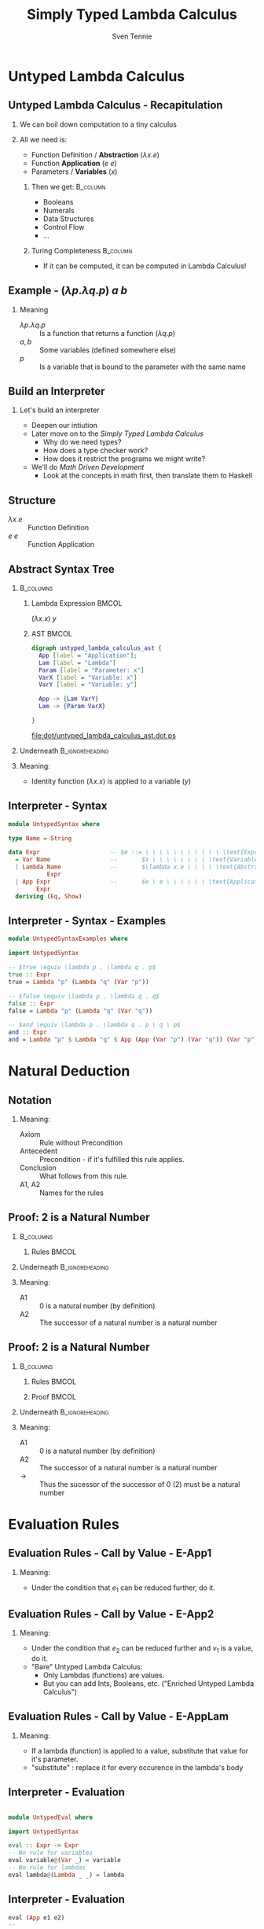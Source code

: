 #+TITLE: Simply Typed Lambda Calculus
#+AUTHOR: Sven Tennie
#+EMAIL: sven.tennie@dreamit.de
#+KEYWORDS: "Simply Typed Lambda Calculus"
#+LANGUAGE:  en
#+OPTIONS: tasks:nil toc:nil H:2
#+BEAMER_THEME: metropolis
#+BEAMER_HEADER: \subtitle{From Untyped to Simply Typed Lambda Calculus}
#+BEAMER_HEADER: \institute[INST]{Dream IT\\\url{https://dreamit.de}}
#+startup: beamer
#+LaTeX_CLASS: beamer
#+LaTeX_HEADER: \usemintedstyle{tango}
#+LaTeX_HEADER: \usepackage{fontspec}
# #+LaTeX_HEADER: \setmonofont[Contextuals={Alternate}]{Fira Code}
#+LaTeX_HEADER: \newminted{haskell}{mathescape=true}
#+LaTeX_HEADER: \setminted[haskell]{mathescape=true}

* Untyped Lambda Calculus
** Untyped Lambda Calculus - Recapitulation
*** We can boil down computation to a tiny calculus
#+BEAMER: \pause
*** All we need is:
- Function Definition / *Abstraction* ($\lambda x . e$)
- Function *Application* ($e \ e$)
- Parameters / *Variables* ($x$)
#+BEAMER: \pause
**** Then we get:                                    :B_column:
     :PROPERTIES:
     :BEAMER_col: 0.35
     :BEAMER_env: block
     :BEAMER_envargs: C[t]
     :END:
- Booleans
- Numerals
- Data Structures
- Control Flow
- ...
#+BEAMER: \pause
**** Turing Completeness :B_column:
     :PROPERTIES:
     :BEAMER_col: 0.55
     :BEAMER_env: block
     :END:
- If it can be computed, it can be computed in Lambda Calculus!

** Example - $(\lambda p . \lambda q . p) \ a \ b$
\begin{align*}
\onslide<1->{ & ( \lambda \color<3->{orange}{p} . & \lambda q . & \color<3->{orange}{p} & ) & & \color<3->{orange}{a} & & b & & \onslide<2->{ \text{Substitute $p \mapsto a $}} } \\
\onslide<4->{ & (  & \lambda \color<6->{blue}{q} . & \color<4->{orange}{a} & ) &&  & & \color<6->{blue}{b} & & \onslide<5->{ \text{Substitute $q \mapsto b $}} } \\
\onslide<7->{ & (  &  & \color<4->{orange}{a} & ) &&  & &  & & }
\end{align*}

*** Meaning
- $\lambda p . \lambda q . p$ :: Is a function that returns a function ($\lambda q . p$)
- $a , b$ :: Some variables (defined somewhere else)
- $p$ :: Is a variable that is bound to the parameter with the same name


** Build an Interpreter
*** Let's build an interpreter
- Deepen our intiution
- Later move on to the /Simply Typed Lambda Calculus/
  - Why do we need types?
  - How does a type checker work?
  - How does it restrict the programs we might write?

- We'll do /Math Driven Development/
  - Look at the concepts in math first, then translate them to Haskell

** Structure
\begin{align*}
e ::= & & \text{Expressions:} \\
& \ x & \text{Variable} \\
& \ \lambda x.e & \text{Abstraction} \\
& \ e \ e & \text{Application}
\end{align*}

- $\lambda x.e$ :: Function Definition
- $e \ e$ :: Function Application

** Abstract Syntax Tree
***  :B_columns:
    :PROPERTIES:
    :BEAMER_env: columns
    :END:

**** Lambda Expression                                                :BMCOL:
    :PROPERTIES:
    :BEAMER_col: 0.2
    :END:

$(\lambda x . x) \ y$

**** AST                                                              :BMCOL:
    :PROPERTIES:
    :BEAMER_col: 0.6
    :END:

#+BEGIN_SRC dot :file dot/untyped_lambda_calculus_ast.dot.ps :tangle dot/untyped_lambda_calculus_ast.dot
digraph untyped_lambda_calculus_ast {
  App [label = "Application"];
  Lam [label = "Lambda"]
  Param [label = "Parameter: x"]
  VarX [label = "Variable: x"]
  VarY [label = "Variable: y"]

  App -> {Lam VarY}
  Lam -> {Param VarX}

}
#+END_SRC

#+attr_latex: :height 3cm
#+RESULTS:
[[file:dot/untyped_lambda_calculus_ast.dot.ps]]

*** Underneath :B_ignoreheading:
    :PROPERTIES:
    :BEAMER_env: ignoreheading
    :END:

*** Meaning:
- Identity function $(\lambda x . x)$ is applied to a variable ($y$)


** Interpreter - Syntax
#+BEGIN_SRC haskell :tangle src/UntypedSyntax.hs
  module UntypedSyntax where

  type Name = String

  data Expr                    -- $e ::= \ \ \ \ \ \ \ \ \ \ \ \text{Expression:}$
    = Var Name                 --       $x \ \ \ \ \ \ \ \ \text{Variable}$
    | Lambda Name              --       $\lambda x.e \ \ \ \ \text{Abstraction}$
             Expr
    | App Expr                 --       $e \ e \ \ \ \ \ \ \text{Application}$
          Expr
    deriving (Eq, Show)
#+END_SRC

** Interpreter - Syntax - Examples

#+BEGIN_SRC haskell :tangle src/UntypedSyntaxExamples.hs
  module UntypedSyntaxExamples where

  import UntypedSyntax

  -- $true \equiv \lambda p . \lambda q . p$
  true :: Expr
  true = Lambda "p" (Lambda "q" (Var "p"))

  -- $false \equiv \lambda p . \lambda q . q$
  false :: Expr
  false = Lambda "p" (Lambda "q" (Var "q"))

  -- $and \equiv \lambda p . \lambda q . p \ q \ p$
  and :: Expr
  and = Lambda "p" $ Lambda "q" $ App (App (Var "p") (Var "q")) (Var "p")

#+END_SRC


* Natural Deduction

** Notation

\begin{align*}
\frac{}{Axiom} & \quad & \text{(A1)} \\ \\
\frac{Antecedent}{Conclusion} & \quad & \text{(A2)} \\ \\
\end{align*}

*** Meaning:
- Axiom :: Rule without Precondition
- Antecedent :: Precondition - if it's fulfilled this rule applies.
- Conclusion :: What follows from this rule.
- A1, A2 :: Names for the rules

** Proof: 2 is a Natural Number
***  :B_columns:
    :PROPERTIES:
    :BEAMER_env: columns
    :END:

**** Rules                                                            :BMCOL:
    :PROPERTIES:
    :BEAMER_col: 0.5
    :END:

\begin{align*}
\frac{}{0 : \mathtt{Nat}} & \quad & \text{(A1)} \\ \\
\frac{n : \mathtt{Nat}}{\mathtt{succ}(n) : \mathtt{Nat}} & \quad & \text{(A2)} \\ \\
\end{align*}


*** Underneath :B_ignoreheading:
    :PROPERTIES:
    :BEAMER_env: ignoreheading
    :END:

*** Meaning:
- A1 :: $0$ is a natural number (by definition)
- A2 :: The successor of a natural number is a natural number

** Proof: 2 is a Natural Number
***  :B_columns:
    :PROPERTIES:
    :BEAMER_env: columns
    :END:

**** Rules                                                            :BMCOL:
    :PROPERTIES:
    :BEAMER_col: 0.5
    :END:

\begin{align*}
\frac{}{0 : \mathtt{Nat}} & \quad & \text{(A1)} \\ \\
\frac{n : \mathtt{Nat}}{\mathtt{succ}(n) : \mathtt{Nat}} & \quad & \text{(A2)} \\ \\
\end{align*}

**** Proof                                                            :BMCOL:
    :PROPERTIES:
    :BEAMER_col: 0.5
    :END:


\begin{equation*}
\dfrac
  {
    \quad
    \dfrac
    {
      \quad
      \dfrac{}
      {
        0 : Nat
      }
      \quad \text{(A1)}
    }
    {
      succ(0) : Nat
    }
    \quad \text{(A2)}
  }
  {
    succ(succ(0)) : Nat
  }
  \quad \text{(A2)}
\end{equation*}

*** Underneath :B_ignoreheading:
    :PROPERTIES:
    :BEAMER_env: ignoreheading
    :END:

*** Meaning:
- A1 :: $0$ is a natural number (by definition)
- A2 :: The successor of a natural number is a natural number
- $\to$ :: Thus the sucessor of the successor of $0$ ($2$) must be a natural number

* Evaluation Rules
** Evaluation Rules - Call by Value - E-App1
\begin{align*}
 \frac{e_1 \to e_1'}{e_1 e_2 \to e_1' e_2} & \quad & \text{E-App1} \\ \\
\end{align*}

*** Meaning:
- Under the condition that $e_1$ can be reduced further, do it.

** Evaluation Rules - Call by Value - E-App2
\begin{align*}
 \frac{e_2 \to e_2'}{v_1 e_2 \to v_1 e_2'} & \quad & \text{E-App2} \\ \\
\end{align*}

*** Meaning:
- Under the condition that $e_2$ can be reduced further and $v_1$ is a value, do it.
- "Bare" Untyped Lambda Calculus:
  - Only Lambdas (functions) are values.
  - But you can add Ints, Booleans, etc. ("Enriched Untyped Lambda Calculus")

** Evaluation Rules - Call by Value - E-AppLam
\begin{align*}
 {(\lambda x . e) v \to [x / v] e } & \quad & \text{E-AppLam} \\ \\
\end{align*}

*** Meaning:
- If a lambda (function) is applied to a value, substitute that value for it's parameter.
- "substitute" : replace it for every occurence in the lambda's body

** Interpreter - Evaluation
#+BEGIN_SRC haskell :tangle src/UntypedEval.hs

  module UntypedEval where

  import UntypedSyntax

  eval :: Expr -> Expr
  -- No rule for variables
  eval variable@(Var _) = variable
  -- No rule for lambdas
  eval lambda@(Lambda _ _) = lambda
#+END_SRC

** Interpreter - Evaluation

#+BEGIN_SRC haskell :tangle src/UntypedEval.hs
  eval (App e1 e2)
  --
  -- $ \frac{e_1 \to e_1'}{e_1 e_2 \to e_1' e_2} \quad (E-App1) $
  --
   =
    let e1' = eval e1
  --
  -- $ \frac{e_2 \to e_2'}{v_1 e_2 \to v_1 e_2'} \quad (E-App2) $
  --
     in let e2' = eval e2
         in case e1'
                  of
  --
  -- $ {(\lambda x . e) v \to [x / v] e } \quad (E-AppLam) $
  --
              (Lambda name e1'_body) -> eval $ substitute name e2' e1'_body
              e1' -> App e1' e2'
#+END_SRC

** Interpreter - Substitution
#+BEGIN_SRC haskell :tangle src/UntypedEval.hs
  substitute :: Name -> Expr -> Expr -> Expr
  --
  -- If the Name matches: Substitute this var for it's substitution
  -- Otherwise: Leave it as is
  --
  substitute name substitution var@(Var varName)
    | name  == varName = substitution
    | otherwise = var
  --
  -- Recursively substitute in both parts of applications
  --
  substitute name substitution (App term1 term2) =
    App (substitute name substitution term1) (substitute name substitution term2)
#+END_SRC

** Interpreter - Substitution
#+BEGIN_SRC haskell :tangle src/UntypedEval.hs
  --
  -- Only substitute in lambda's bodies, if the parameter doesn't
  -- redefine the Name in it's scope
  --
  substitute name substitution (Lambda varName term) =
    if name == varName
      then Lambda varName term
      else Lambda varName (substitute name substitution term)
#+END_SRC

** Tests

#+BEGIN_SRC haskell :exports both :session test_eval
:load UntypedEval

eval $ Var "a"
#+END_SRC

#+RESULTS:
: *UntypedEval> Var "a"

#+BEGIN_SRC haskell :exports both :session test_eval
-- $true \equiv \lambda p . \lambda q . p$
true :: Expr
true = Lambda "p" (Lambda "q" (Var "p"))

eval $ App (App true (Var "a")) (Var "b")
#+END_SRC

#+RESULTS:
: *UntypedEval> *UntypedEval> Var "a"

** Tests
#+BEGIN_SRC haskell :exports both :session test_eval
-- $false \equiv \lambda p . \lambda q . q$
false :: Expr
false = Lambda "p" (Lambda "q" (Var "q"))

-- $and \equiv \lambda p . \lambda q . p \ q \ p$
and :: Expr
and = Lambda "p" $ Lambda "q" $ App (App (Var "p") (Var "q")) (Var "p")

eval $ App (App and true) false
#+END_SRC

#+RESULTS:
: *UntypedEval> *UntypedEval> Lambda "p" (Lambda "q" (Var "q"))

* Simply Typed Lambda Calculus

** Structure
\begin{align*}
e ::= & & \text{Expressions:} \\
& \ x & \text{Variable} \\
& \ \lambda x \alert{:\tau}.e & \text{Abstraction} \\
& \ e \ e & \text{Application}
\end{align*}

- $\tau$ :: Type of the parameter $x$
  - `Bool`, `Int`, ...

** What's a Type?

A Type is a set of values that an expression may return:
- Bool :: True, False
- Int :: $[-2^{29} .. 2^{29}-1]$ (in Haskell, `Data.Int`)

Simple types don't have parameters, no polymorphism:
- =Bool=, =Int= :: no parameters $\to$ simple types
- =Maybe a= :: $a$ is a type parameter $\to$ not a simple type
- =id :: a -> a= :: $a$ is a type parameter $\to$ not a simple type

** Type Safety = Progress + Preservation
*** **Progress** :  If an expression is well typed then either it is a value, or it can be further evaluated by an available evaluation rule.
*** **Preservation** : If an expression $e$ has type $\tau$, and is evaluated to $e'$, then $e'$ has type $\tau$.
    - $e \equiv (\lambda x: Int.x) 1$ and $e' \equiv 1$ have both the same type: `Int`

** Evaluation
*** Evalution rules stay the same!
    - Type checking is done upfront

** Typing Rules - Variables
\begin{align*}
 \frac{x:\sigma \in \Gamma}{\Gamma \vdash x:\sigma} & \quad & \text{T-Var} \\ \\
\end{align*}  

*** Meaning
- \Gamma :: The Typing Environment, a list of $(Variable : Type)$ pairs (associations)
- $x:\sigma \in \Gamma$ :: If $(x, \sigma)$ is in the Typing Environment
- $\Gamma \vdash x:\sigma$ :: $x$ has type $\sigma$

** Typing Rules - Constants
\vspace{-0.5cm}
\begin{align*}
 \Gamma \vdash n : \text{Int} & \quad & \text{T-Int} \\ \\
 \Gamma \vdash \text{True} : \text{Bool} & \quad & \text{T-True} \\ \\
 \Gamma \vdash \text{False} : \text{Bool} & \quad  & \text{T-False} \\ \\
\end{align*}  

\vspace{-1.5cm}
*** Meaning
- =True=, =False= :: literals / constants are of type =Bool=
- $n$ :: number literals / constants are of =Int=
*** Why do we need $\Gamma$ here?
- We handle Type Constructors like variables
- Think: $\Gamma \equiv \emptyset , True : Bool, False : Bool, 0 : Int, 1 : Int, \dots$

** Typing Rules - Lambdas
\begin{align*}
 \frac{\Gamma, x : \tau_1 \vdash e : \tau_2}{\Gamma \vdash \lambda x:\tau_1 . e : \tau_1 \rightarrow \tau_2 } & \quad & \text{T-Lam} \\ \\
\end{align*}  

*** Meaning
- Condition :: With $x : \tau_1$ in the Typing Environment, $e$ has type \tau_2
- Conclusion :: $\lambda x:\tau_1 . e$ has type $\tau_1 \rightarrow \tau_2$
- Because $e$ has type \tau_2 if $x$ has type \tau_1

** Typing Rules - Applications
\begin{align*}
 \frac{\Gamma \vdash e_1 : \tau_1 \rightarrow \tau_2 \quad \Gamma \vdash e_2 : \tau_1}{\Gamma \vdash e_1 e_2 : \tau_2} & \quad & \text{T-App} \\ \\
\end{align*}  

*** Meaning
- Condition :: If $e_1$ is a function of type $\tau_1 \rightarrow \tau_2$ and $e_2$ has type $\tau_2$
- Conclusion :: Then the type of $e_1 e_2$ (function application) is $\tau_2$
#+BEAMER: \pause
#+BEGIN_SRC haskell
id' :: Int -> Int
id' i = i

1 :: Int
(id' 1) :: Int
#+END_SRC

** Type Checker - Expressions
#+BEGIN_SRC haskell :tangle src/TypedSyntax.hs
  module TypedSyntax where

  import qualified Data.Map.Strict as Map

  type Name = String

  data Expr
    = IntValue Int
    | BoolValue Bool
    | Var Name
    | App Expr
          Expr
    | Lambda Name
             Type
             Expr
    deriving (Eq, Show)

#+END_SRC

** Type Checker - Types
#+BEGIN_SRC haskell :tangle src/TypedSyntax.hs
  type Environment = Map.Map Name Type

  data Type
    = TInt
    | TBool
    | TArr Type
           Type
    deriving (Eq, Show)
#+END_SRC


** Type Checker - Literals
#+BEGIN_SRC haskell :tangle src/TypedCheck.hs
  module TypedCheck where

  import Data.Either.Extra
  import qualified Data.Map.Strict as Map

  import TypedSyntax

  check :: Environment -> Expr -> Either Name Type
  --
  -- $ \Gamma \vdash n : \text{Int}  \quad  \text{(T-Int)} $
  --
  check _ (IntValue _) = Right TInt
  --
  -- $ \Gamma \vdash \text{True} : \text{Bool}  \quad  \text{(T-True)} $
  --
  check _ (BoolValue True) = Right TBool
  --
  -- $ \Gamma \vdash \text{False} : \text{Bool}  \quad   \text{(T-False)} $
  --
  check _ (BoolValue False) = Right TBool
#+END_SRC

** Type Checker - Lambda & Application
#+BEGIN_SRC haskell :tangle src/TypedCheck.hs
--
-- $ \frac{\Gamma, x : \tau_1 \vdash e : \tau_2}{\Gamma \vdash \lambda x:\tau_1 . e : \tau_1 \rightarrow \tau_2 }  \quad  \text{(T-Lam)} $
--
check env (Lambda name atype e) = do
  t <- check (Map.insert name atype env) e
  return $ TArr atype t
--
-- $  \frac{\Gamma \vdash e_1 : \tau_1 \rightarrow \tau_2 \quad \Gamma \vdash e_2 : \tau_1}{\Gamma \vdash e_1 e_2 : \tau_2}  \quad  \text{(T-App)} $
--
check env (App e1 e2) = do
  (TArr ta1 ta2) <- check env e1
  t2 <- check env e2
  if ta1 == t2
    then Right ta2
    else Left $ "Expected " ++ (show ta1) ++ " but got : " ++ (show t2)
#+END_SRC

** Type Checker - Variables
#+BEGIN_SRC haskell :tangle src/TypedCheck.hs
  --
  -- $  \frac{x:\sigma \in \Gamma}{\Gamma \vdash x:\sigma}  \quad  \text{(T-Var)} $
  --
  check env (Var name) = find env name

  find :: Environment -> Name -> Either Name Type
  find env name = maybeToEither "Var not found!" (Map.lookup name env)
#+END_SRC
